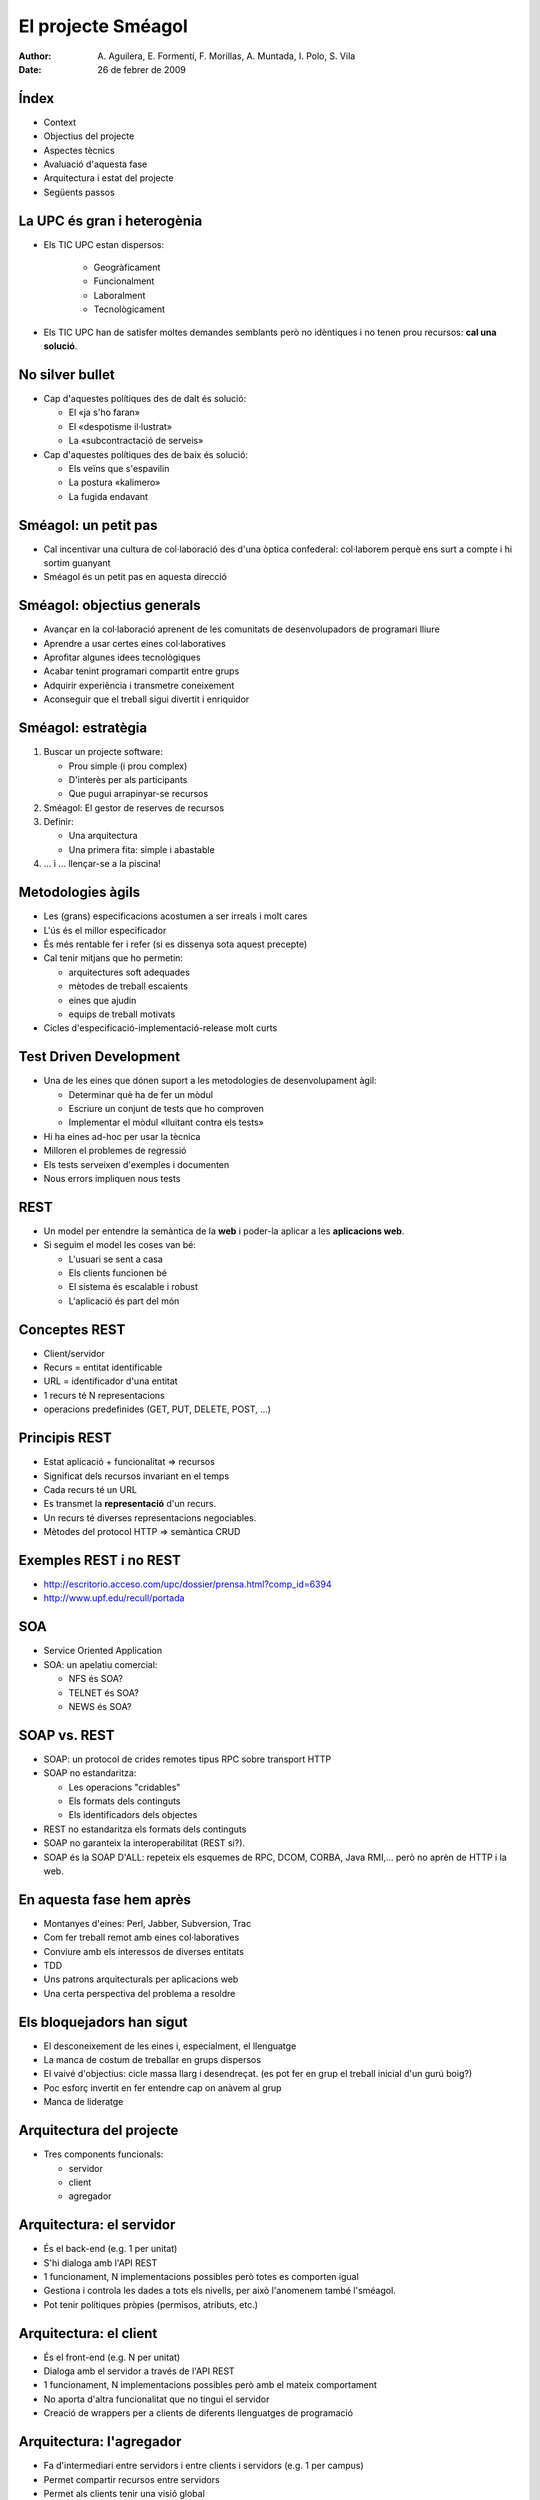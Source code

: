 El projecte Sméagol
===================

:author: A. Aguilera, E. Formentí, F. Morillas, 
         A. Muntada, I. Polo, S. Vila 
:date:   26 de febrer de 2009



Índex
-----
 
* Context
* Objectius del projecte
* Aspectes tècnics
* Avaluació d'aquesta fase
* Arquitectura i estat del projecte
* Següents passos


La UPC és gran i heterogènia
----------------------------

* Els TIC UPC estan dispersos: 

   - Geogràficament
   - Funcionalment
   - Laboralment
   - Tecnològicament

* Els TIC UPC han de satisfer moltes demandes semblants 
  però no idèntiques i no tenen prou recursos: **cal una solució**.


No silver bullet
----------------

* Cap d'aquestes polítiques des de dalt és solució:

  - El «ja s'ho faran»
  - El «despotisme il·lustrat»
  - La «subcontractació de serveis»

* Cap d'aquestes polítiques des de baix és solució:

  - Els veïns que s'espavilin
  - La postura «kalimero»
  - La fugida endavant



Sméagol: un petit pas
---------------------

* Cal incentivar una cultura de col·laboració des d'una
  òptica confederal: col·laborem perquè ens surt a compte
  i hi sortim guanyant

* Sméagol és un petit pas en aquesta direcció
   


Sméagol: objectius generals
---------------------------

* Avançar en la col·laboració aprenent de les comunitats de 
  desenvolupadors de programari lliure
* Aprendre a usar certes eines col·laboratives
* Aprofitar algunes idees tecnològiques
* Acabar tenint programari compartit entre grups
* Adquirir experiència i transmetre coneixement
* Aconseguir que el treball sigui divertit i enriquidor



Sméagol: estratègia
-------------------

1. Buscar un projecte software:

   - Prou simple (i prou complex)
   - D'interès per als participants
   - Que pugui arrapinyar-se recursos
  
2. Sméagol: El gestor de reserves de recursos

3. Definir:
  
   - Una arquitectura
   - Una primera fita: simple i abastable

4. ... i ... llençar-se a la piscina!




Metodologies àgils
------------------

* Les (grans) especificacions acostumen a ser irreals i molt cares
* L'ús és el millor especificador
* És més rentable fer i refer (si es dissenya sota aquest precepte)
* Cal tenir mitjans que ho permetin:

  - arquitectures soft adequades
  - mètodes de treball escaients
  - eines que ajudin
  - equips de treball motivats
  
* Cicles d'especificació-implementació-release molt curts



Test Driven Development
-----------------------

* Una de les eines que dónen suport a les metodologies de 
  desenvolupament àgil:

  - Determinar què ha de fer un mòdul
  - Escriure un conjunt de tests que ho comproven
  - Implementar el mòdul «lluitant contra els tests»

* Hi ha eines ad-hoc per usar la tècnica
* Milloren el problemes de regressió
* Els tests serveixen d'exemples i documenten
* Nous errors impliquen nous tests




REST
----

* Un model per entendre la semàntica de la **web**
  i poder-la aplicar a les **aplicacions web**.
* Si seguim el model les coses van bé:

  - L'usuari se sent a casa
  - Els clients funcionen bé
  - El sistema és escalable i robust
  - L'aplicació és part del món



Conceptes REST
--------------

* Client/servidor
* Recurs = entitat identificable
* URL = identificador d'una entitat
* 1 recurs té N representacions
* operacions predefinides (GET, PUT, DELETE, POST, ...)



Principis REST
--------------

* Estat aplicació + funcionalitat => recursos
* Significat dels recursos invariant en el temps
* Cada recurs té un URL
* Es transmet la **representació** d'un recurs.
* Un recurs té diverses representacions negociables.
* Mètodes del protocol HTTP => semàntica CRUD




Exemples REST i no REST
-----------------------

* http://escritorio.acceso.com/upc/dossier/prensa.html?comp_id=6394
* http://www.upf.edu/recull/portada





SOA
---

* Service Oriented Application
* SOA: un apelatiu comercial:

  - NFS és SOA?
  - TELNET és SOA?
  - NEWS és SOA?



SOAP vs. REST
-------------

* SOAP: un protocol de crides remotes tipus RPC sobre transport HTTP
* SOAP no estandaritza:

  - Les operacions "cridables"
  - Els formats dels continguts
  - Els identificadors dels objectes

* REST no estandaritza els formats dels continguts
* SOAP no garanteix la interoperabilitat (REST si?).
* SOAP és la SOAP D'ALL: repeteix els esquemes de RPC, DCOM, CORBA, 
  Java RMI,... però no aprèn de HTTP i la web.




En aquesta fase hem après
-------------------------

* Montanyes d'eines: Perl, Jabber, Subversion, Trac
* Com fer treball remot amb eines col·laboratives
* Conviure amb els interessos de diverses entitats
* TDD
* Uns patrons arquitecturals per aplicacions web
* Una certa perspectiva del problema a resoldre




Els bloquejadors han sigut
--------------------------

* El desconeixement de les eines i, especialment, el llenguatge
* La manca de costum de treballar en grups dispersos
* El vaivé d'objectius: cicle massa llarg i desendreçat.
  (es pot fer en grup el treball inicial d'un gurú boig?)
* Poc esforç invertit en fer entendre cap on anàvem al grup
* Manca de lideratge



Arquitectura del projecte
-------------------------

* Tres components funcionals:

  - servidor
  - client
  - agregador




Arquitectura: el servidor
-------------------------

* És el back-end (e.g. 1 per unitat)
* S'hi dialoga amb l'API REST
* 1 funcionament, N implementacions possibles
  però totes es comporten igual
* Gestiona i controla les dades a tots els nivells,
  per això l'anomenem també l'sméagol.
* Pot tenir polítiques pròpies (permisos, atributs, etc.)



Arquitectura: el client
-----------------------

* És el front-end (e.g. N per unitat)
* Dialoga amb el servidor a través de l'API REST
* 1 funcionament, N implementacions possibles
  però amb el mateix comportament
* No aporta d'altra funcionalitat que no tingui
  el servidor
* Creació de wrappers per a clients de diferents
  llenguatges de programació



Arquitectura: l'agregador
-------------------------

* Fa d'intermediari entre servidors i entre
  clients i servidors (e.g. 1 per campus)
* Permet compartir recursos entre servidors
* Permet als clients tenir una visió global
* Té informació dels diferents servidors associats
* Treballa com un proxy HTTP i un directori alhora
* Associar-s'hi és voluntari



Estat del projecte
------------------

* Hem consolidat els objectius inicials
* Hem après a utilitzar eines de col·laboració
  (missatgeria instantània amb jabber, control
  de versions amb svn i gestió de projectes amb trac)
* Hem establert un equip de treball capaç de
  treballar en paral·lel
* Hem desenvolupat una plataforma de referència,
  amb un client i un servidor


Passos següents
---------------

* Polir alguns defectes de l'API REST
* Implementar els wrappers per a d'altres llenguatges
  basats en el client de referència
* Implementació d'un client web ric (i.e. formularis)
* Ampliar les funcionalitats del servidor



Possibles millores
------------------

* Formació en les eines i metodologies
* Manca d'experiència similar
* Limitacions de temps
* Política de revisió de codi (peer review)
* Guia d'estil de programació
* Documentació d'usuari
* Release plan i política de release ben definits


